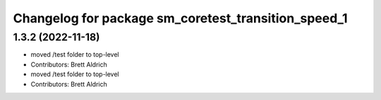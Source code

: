 ^^^^^^^^^^^^^^^^^^^^^^^^^^^^^^^^^^^^^^^^^^^^^^^^^^^^
Changelog for package sm_coretest_transition_speed_1
^^^^^^^^^^^^^^^^^^^^^^^^^^^^^^^^^^^^^^^^^^^^^^^^^^^^

1.3.2 (2022-11-18)
------------------

* moved /test folder to top-level
* Contributors: Brett Aldrich

* moved /test folder to top-level
* Contributors: Brett Aldrich

